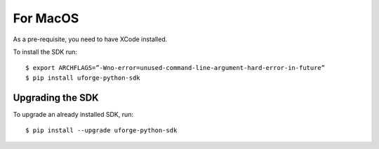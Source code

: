 .. Copyright 2017 FUJITSU LIMITED

.. _apis-python-install-mac:

For MacOS
---------

As a pre-requisite, you need to have XCode installed.

To install the SDK run::

	$ export ARCHFLAGS=”-Wno-error=unused-command-line-argument-hard-error-in-future”
	$ pip install uforge-python-sdk


Upgrading the SDK
~~~~~~~~~~~~~~~~~

To upgrade an already installed SDK, run::

	$ pip install --upgrade uforge-python-sdk

